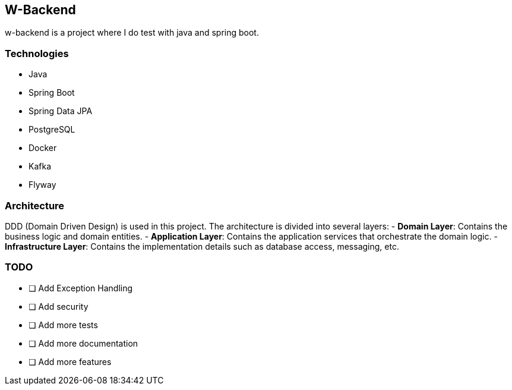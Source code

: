 

## W-Backend

w-backend is a project where I do test with java and spring boot.

### Technologies
- Java
- Spring Boot
- Spring Data JPA
- PostgreSQL
- Docker
- Kafka
- Flyway


### Architecture

DDD (Domain Driven Design) is used in this project. The architecture is divided into several layers:
- **Domain Layer**: Contains the business logic and domain entities.
- **Application Layer**: Contains the application services that orchestrate the domain logic.
- **Infrastructure Layer**: Contains the implementation details such as database access, messaging, etc.


### TODO
- [ ] Add Exception Handling
- [ ] Add security
- [ ] Add more tests
- [ ] Add more documentation
- [ ] Add more features
